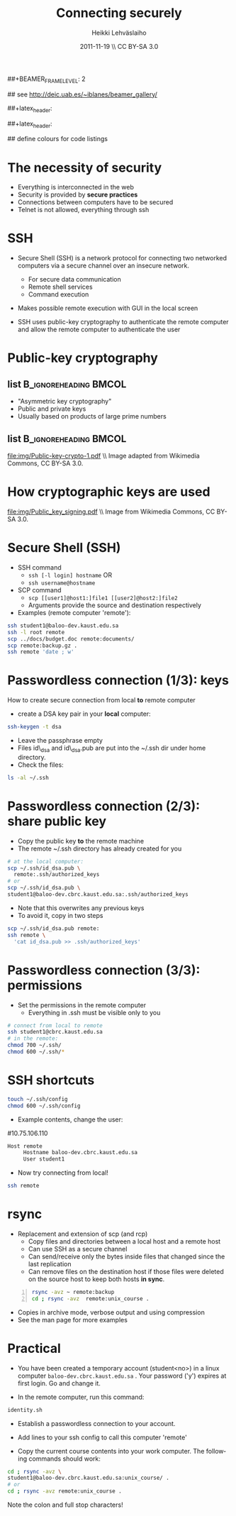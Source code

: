 #+TITLE: Connecting securely
#+AUTHOR: Heikki Lehv\auml{}slaiho
#+EMAIL:     heikki.lehvaslaiho@kaust.edu.sa
#+DATE:      2011-11-19 \\ CC BY-SA 3.0
#+DESCRIPTION:
#+KEYWORDS: UNIX, LINUX , CLI, history, summary, command line  
#+LANGUAGE:  en
#+OPTIONS:   H:3 num:t toc:nil \n:nil @:t ::t |:t ^:t -:t f:t *:t <:t
#+OPTIONS:   TeX:t LaTeX:t skip:nil d:nil todo:t pri:nil tags:not-in-toc
#+INFOJS_OPT: view:nil toc:t ltoc:t mouse:underline buttons:0 path:http://orgmode.org/org-info.js
#+EXPORT_SELECT_TAGS: export
#+EXPORT_EXCLUDE_TAGS: noexport
#+LINK_UP:   
#+LINK_HOME: 
#+XSLT:

#+startup: beamer
#+LaTeX_CLASS: beamer
#+LaTeX_CLASS_OPTIONS: [smaller]

##+BEAMER_FRAME_LEVEL: 2

#+COLUMNS: %40ITEM %10BEAMER_env(Env) %9BEAMER_envargs(Env Args) %4BEAMER_col(Col) %10BEAMER_extra(Extra)

# TOC slide before every section
#+latex_header: \AtBeginSection[]{\begin{frame}<beamer>\frametitle{Topic}\tableofcontents[currentsection]\end{frame}}

## see http://deic.uab.es/~iblanes/beamer_gallery/

##+latex_header: \mode<beamer>{\usetheme{Madrid}}
#+latex_header: \mode<beamer>{\usetheme{Antibes}}
##+latex_header: \mode<beamer>{\usecolortheme{wolverine}}
#+latex_header: \mode<beamer>{\usecolortheme{beaver}}
#+latex_header: \mode<beamer>{\usefonttheme{structurebold}}

#+latex_header: \logo{\includegraphics[width=1cm,height=1cm,keepaspectratio]{img/logo-kaust}}

## define colours for code listings
\definecolor{keywords}{RGB}{255,0,90}
\definecolor{comments}{RGB}{60,179,113}
\definecolor{fore}{RGB}{249,242,215}
\definecolor{back}{RGB}{51,51,51}
\lstset{
  basicstyle=\color{fore},
  keywordstyle=\color{keywords},
  commentstyle=\color{comments},
  backgroundcolor=\color{back}
}

* The necessity of security

- Everything is interconnected in the web
- Security is provided by *secure practices*
- Connections between computers have to be secured
- Telnet is not allowed, everything through ssh

* SSH

- Secure Shell (SSH) is a network protocol for connecting two
  networked computers via a secure channel over an insecure network.
  + For secure data communication
  + Remote shell services
  + Command execution

- Makes possible remote execution with GUI in the local screen

- SSH uses public-key cryptography to authenticate the remote computer
  and allow the remote computer to authenticate the user

* Public-key cryptography

** list 					      :B_ignoreheading:BMCOL:
    :PROPERTIES: 
    :BEAMER_env: ignoreheading
    :BEAMER_col: 0.5
    :END:
- "Asymmetric key cryptography"
- Public and private keys
- Usually based on products of large prime numbers

** list 					      :B_ignoreheading:BMCOL:
    :PROPERTIES: 
    :BEAMER_env: ignoreheading
    :BEAMER_col: 0.5
    :END:

#+ATTR_LaTeX: width=0.95\textwidth
[[file:img/Public-key-crypto-1.pdf]]
\\ \tiny Image adapted from Wikimedia Commons, CC BY-SA 3.0.

* How cryptographic keys are used
#+begin_center

#+ATTR_LaTeX: width=0.70\textwidth
[[file:img/Public_key_signing.pdf]]
\\ \tiny Image from Wikimedia Commons, CC BY-SA 3.0.

#+end_center


* Secure Shell (SSH)

- SSH command
  + \texttt{ssh [-l login] hostname} OR 
  + \texttt{ssh username@hostname}
- SCP command
  + \texttt{scp [[user1]@host1:]file1 [[user2]@host2:]file2}
  + Arguments provide the source and destination respectively
- Examples (remote computer 'remote'):
#+begin_src sh
  ssh student1@baloo-dev.kaust.edu.sa
  ssh -l root remote
  scp ../docs/budget.doc remote:documents/
  scp remote:backup.gz .
  ssh remote 'date ; w'
#+end_src


* Passwordless connection (1/3): keys

How to create secure connection from local *to* remote computer

- create a DSA key pair in your *local* computer:

#+begin_src sh
  ssh-keygen -t dsa
#+end_src

- Leave the passphrase empty
- Files id\_dsa and id\_dsa.pub are put into the ~/.ssh dir under home
  directory.
- Check the files:

#+begin_src sh
  ls -al ~/.ssh
#+end_src

* Passwordless connection (2/3): share public key

- Copy the public key *to* the remote machine
- The remote ~/.ssh directory has already created for you

#+begin_src sh
  # at the local computer:
  scp ~/.ssh/id_dsa.pub \ 
    remote:.ssh/authorized_keys
  # or
  scp ~/.ssh/id_dsa.pub \
  student1@baloo-dev.cbrc.kaust.edu.sa:.ssh/authorized_keys
#+end_src

- Note that this overwrites any previous keys
- To avoid it, copy in two steps
#+begin_src sh
  scp ~/.ssh/id_dsa.pub remote:
  ssh remote \
    'cat id_dsa.pub >> .ssh/authorized_keys'
#+end_src

* Passwordless connection (3/3): permissions

- Set the permissions in the remote computer
  + Everything in .ssh must be visible only to you

#+begin_src sh
  # connect from local to remote
  ssh student1@cbrc.kaust.edu.sa
  # in the remote:
  chmod 700 ~/.ssh/
  chmod 600 ~/.ssh/*
#+end_src


* SSH shortcuts

#+begin_src sh
touch ~/.ssh/config
chmod 600 ~/.ssh/config
#+end_src

- Example contents, change the user:
#10.75.106.110

#+begin_src sh
Host remote
     Hostname baloo-dev.cbrc.kaust.edu.sa
     User student1
#+end_src

- Now try connecting from local!

#+begin_src sh
  ssh remote
#+end_src


* rsync

- Replacement and extension of scp (and rcp)
  + Copy files and directories between a local host and a remote host
  + Can use SSH as a secure channel
  + Can send/receive only the bytes inside files that changed since
    the last replication
  + Can remove files on the destination host if those files were
     deleted on the source host to keep both hosts *in sync*.

#+begin_src sh -n
  rsync -avz ~ remote:backup
  cd ; rsync -avz  remote:unix_course .
#+end_src

- Copies in archive mode, verbose output and using compression
- See the man page for more examples

* Practical

+ You have been created a temporary account (student<no>) in a linux
  computer \texttt{baloo-dev.cbrc.kaust.edu.sa} . Your password ('y')
  expires at first login. Go and change it.

+ In the remote computer, run this command:

#+begin_src sh
  identity.sh
#+end_src

+ Establish a passwordless connection to your account.

+ Add lines to your ssh config to call this computer 'remote'

+ Copy the current course contents into your work computer. The
  following commands should work:

#+begin_src sh
  cd ; rsync -avz \
  student1@baloo-dev.cbrc.kaust.edu.sa:unix_course/ .
  # or
  cd ; rsync -avz remote:unix_course .
#+end_src

Note the colon and full stop characters!



